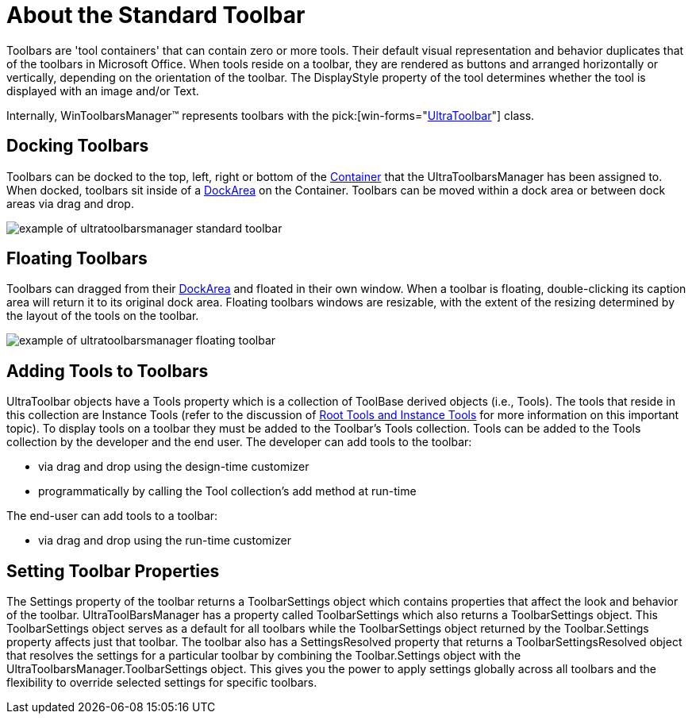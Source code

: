 ﻿////

|metadata|
{
    "name": "wintoolbarsmanager-standard-about-the-standard-toolbar",
    "controlName": ["WinToolbarsManager"],
    "tags": ["Getting Started"],
    "guid": "{86759F98-E9CF-42FC-93FE-57F07E21282E}",  
    "buildFlags": [],
    "createdOn": "0001-01-01T00:00:00Z"
}
|metadata|
////

= About the Standard Toolbar

Toolbars are 'tool containers' that can contain zero or more tools. Their default visual representation and behavior duplicates that of the toolbars in Microsoft Office. When tools reside on a toolbar, they are rendered as buttons and arranged horizontally or vertically, depending on the orientation of the toolbar. The DisplayStyle property of the tool determines whether the tool is displayed with an image and/or Text.

Internally, WinToolbarsManager™ represents toolbars with the  pick:[win-forms="link:{ApiPlatform}win.ultrawintoolbars{ApiVersion}~infragistics.win.ultrawintoolbars.ultratoolbar.html[UltraToolbar]"]  class.

== Docking Toolbars

Toolbars can be docked to the top, left, right or bottom of the link:wintoolbarsmanager-terms-and-concepts.html[Container] that the UltraToolbarsManager has been assigned to. When docked, toolbars sit inside of a link:wintoolbarsmanager-terms-and-concepts.html[DockArea] on the Container. Toolbars can be moved within a dock area or between dock areas via drag and drop.

image::Images\UltraToolbarsManager_About_Toolbars_05.png[example of ultratoolbarsmanager standard toolbar]

== Floating Toolbars

Toolbars can dragged from their link:wintoolbarsmanager-terms-and-concepts.html[DockArea] and floated in their own window. When a toolbar is floating, double-clicking its caption area will return it to its original dock area. Floating toolbars windows are resizable, with the extent of the resizing determined by the layout of the tools on the toolbar.

image::Images\UltraToolbarsManager_About_Toolbars_06.png[example of ultratoolbarsmanager floating toolbar]

== Adding Tools to Toolbars

UltraToolbar objects have a Tools property which is a collection of ToolBase derived objects (i.e., Tools). The tools that reside in this collection are Instance Tools (refer to the discussion of link:wintoolbarsmanager-terms-and-concepts.html[Root Tools and Instance Tools] for more information on this important topic). To display tools on a toolbar they must be added to the Toolbar's Tools collection. Tools can be added to the Tools collection by the developer and the end user. The developer can add tools to the toolbar:

* via drag and drop using the design-time customizer
* programmatically by calling the Tool collection's add method at run-time

The end-user can add tools to a toolbar:

* via drag and drop using the run-time customizer

== Setting Toolbar Properties

The Settings property of the toolbar returns a ToolbarSettings object which contains properties that affect the look and behavior of the toolbar. UltraToolBarsManager has a property called ToolbarSettings which also returns a ToolbarSettings object. This ToolbarSettings object serves as a default for all toolbars while the ToolbarSettings object returned by the Toolbar.Settings property affects just that toolbar. The toolbar also has a SettingsResolved property that returns a ToolbarSettingsResolved object that resolves the settings for a particular toolbar by combining the Toolbar.Settings object with the UltraToolbarsManager.ToolbarSettings object. This gives you the power to apply settings globally across all toolbars and the flexibility to override selected settings for specific toolbars.